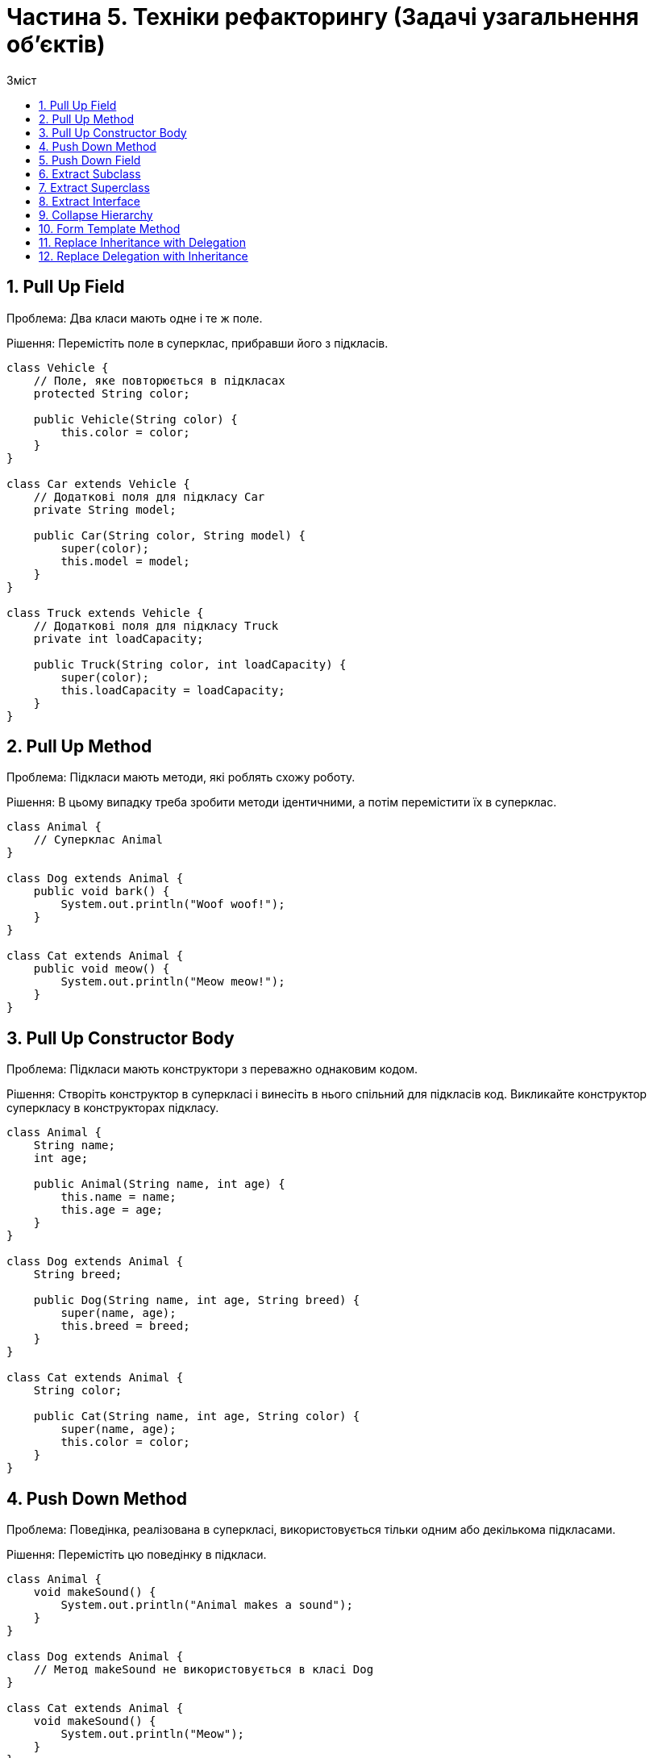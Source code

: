 = Частина 5. Техніки рефакторингу (Задачі узагальнення об'єктів)
:toc:
:toc-title: Зміст

== 1. Pull Up Field
Проблема: Два класи мають одне і те ж поле.

Рішення: Перемістіть поле в суперклас, прибравши його з підкласів.

[source, java]
----
class Vehicle {
    // Поле, яке повторюється в підкласах
    protected String color;

    public Vehicle(String color) {
        this.color = color;
    }
}

class Car extends Vehicle {
    // Додаткові поля для підкласу Car
    private String model;

    public Car(String color, String model) {
        super(color);
        this.model = model;
    }
}

class Truck extends Vehicle {
    // Додаткові поля для підкласу Truck
    private int loadCapacity;

    public Truck(String color, int loadCapacity) {
        super(color);
        this.loadCapacity = loadCapacity;
    }
}
----

== 2. Pull Up Method
Проблема: Підкласи мають методи, які роблять схожу роботу.

Рішення: В цьому випадку треба зробити методи ідентичними, а потім перемістити їх в суперклас.

[source, java]
----
class Animal {
    // Суперклас Animal
}

class Dog extends Animal {
    public void bark() {
        System.out.println("Woof woof!");
    }
}

class Cat extends Animal {
    public void meow() {
        System.out.println("Meow meow!");
    }
}
----

== 3. Pull Up Constructor Body
Проблема: Підкласи мають конструктори з переважно однаковим кодом.

Рішення: Створіть конструктор в суперкласі і винесіть в нього спільний для підкласів код. Викликайте конструктор суперкласу в конструкторах підкласу.

[source, java]
----
class Animal {
    String name;
    int age;

    public Animal(String name, int age) {
        this.name = name;
        this.age = age;
    }
}

class Dog extends Animal {
    String breed;

    public Dog(String name, int age, String breed) {
        super(name, age);
        this.breed = breed;
    }
}

class Cat extends Animal {
    String color;

    public Cat(String name, int age, String color) {
        super(name, age);
        this.color = color;
    }
}
----

== 4. Push Down Method
Проблема: Поведінка, реалізована в суперкласі, використовується тільки одним або декількома підкласами.

Рішення: Перемістіть цю поведінку в підкласи.

[source, java]
----
class Animal {
    void makeSound() {
        System.out.println("Animal makes a sound");
    }
}

class Dog extends Animal {
    // Метод makeSound не використовується в класі Dog
}

class Cat extends Animal {
    void makeSound() {
        System.out.println("Meow");
    }
}
----

== 5. Push Down Field
Проблема: Поле використовується тільки в деяких підкласах.

Рішення: Перемістіть поле в ці підкласи.

[source, java]
----
class Vehicle {
    protected String brand;
    protected String model;
}

class Car extends Vehicle {
    // Клас Car використовує лише поле model, а поле brand не використовується
}

class Truck extends Vehicle {
    // Клас Truck використовує лише поле model, а поле brand не використовується
}
----

== 6. Extract Subclass
Проблема: Клас має фічи, які використовуються тільки в певних випадках.

Рішення: Створіть підклас і використовуйте його в цих випадках.

[source, java]
----

----

== 7. Extract Superclass
Проблема: У вас є два класи із схожими полями і методами.

Рішення: Створіть для них спільний суперклас і перенесіть туди схожі поля і методи.

[source, java]
----
class Employee {
    private String name;
    private double salary;

    public Employee(String name, double salary) {
        this.name = name;
        this.salary = salary;
    }

    public void displayDetails() {
        System.out.println("Name: " + name);
        System.out.println("Salary: $" + salary);
    }
}

class Manager {
    private String name;
    private double salary;
    private String department;

    public Manager(String name, double salary, String department) {
        this.name = name;
        this.salary = salary;
        this.department = department;
    }

    public void displayDetails() {
        System.out.println("Name: " + name);
        System.out.println("Salary: $" + salary);
        System.out.println("Department: " + department);
    }
}
----

== 8. Extract Interface
Проблема: Декілька клієнтів користуються однією і тією ж частиною інтерфейсу класу. Або в двох класах частина інтерфейсу виявилася спільною.

Рішення: Виділіть цю спільну частину в свій власний інтерфейс.

[source, java]
----
class Rectangle {
    private double width;
    private double height;

    public Rectangle(double width, double height) {
        this.width = width;
        this.height = height;
    }

    public double calculateArea() {
        return width * height;
    }

    public double calculatePerimeter() {
        return 2 * (width + height);
    }
}

class Square {
    private double side;

    public Square(double side) {
        this.side = side;
    }

    public double calculateArea() {
        return side * side;
    }

    public double calculatePerimeter() {
        return 4 * side;
    }
}
----

== 9. Collapse Hierarchy
Проблема: У вас є деяка ієрархія класів, в якій підклас мало чим відрізняється від суперкласу.

Рішення: Злийте підклас і суперклас воєдино.

[source, java]
----
class Animal {
    private String species;

    public Animal(String species) {
        this.species = species;
    }

    public void eat() {
        System.out.println("The animal is eating.");
    }

    public void sleep() {
        System.out.println("The animal is sleeping.");
    }
}

class Dog extends Animal {
    public Dog(String species) {
        super(species);
    }

    public void bark() {
        System.out.println("The dog is barking.");
    }
}
----

== 10. Form Template Method
Проблема: В підкласах реалізовані алгоритми, що містять схожі кроки і однаковий порядок виконання цих кроків.

Рішення: Винесіть структуру алгоритму і однакові кроки в суперклас, а в підкласах залиште реалізацію кроків, що відрізняються.

[source, java]
----
class CookingRecipe {
    public void prepareRecipe() {
        boilWater();
        addIngredients();
        cook();
        serve();
    }

    private void boilWater() {
        System.out.println("Boiling water");
    }

    private void addIngredients() {
        System.out.println("Adding ingredients");
    }

    private void cook() {
        System.out.println("Cooking");
    }

    private void serve() {
        System.out.println("Serving");
    }
}

class PastaRecipe extends CookingRecipe {
    @Override
    public void addIngredients() {
        System.out.println("Adding pasta");
    }

    @Override
    public void cook() {
        System.out.println("Cooking pasta");
    }
}

class CakeRecipe extends CookingRecipe {
    @Override
    public void addIngredients() {
        System.out.println("Adding flour, sugar, eggs, etc.");
    }

    @Override
    public void cook() {
        System.out.println("Baking the cake in the oven");
    }
}
----

== 11. Replace Inheritance with Delegation
Проблема: У вас є підклас, який використовує тільки частину методів суперкласу або не хоче наслідувати його дані.

Рішення: Створіть поле і помістіть в нього об’єкт суперкласу, делегуйте виконання методів об’єкта суперкласу, приберіть наслідування.

[source, java]
----
class Animal {
    void eat() {
        System.out.println("Animal is eating");
    }

    void sleep() {
        System.out.println("Animal is sleeping");
    }
}

class Dog extends Animal {
    void bark() {
        System.out.println("Dog is barking");
    }
}

class Person {
    private final Animal animal;

    public Person(Animal animal) {
        this.animal = animal;
    }

    void interactWithAnimal() {
        animal.eat();
        animal.sleep();
    }
}
----

== 12. Replace Delegation with Inheritance
Проблема: Клас містить безліч простих делегуючих методів до усіх методів іншого класу.

Рішення: Зробіть клас спадкоємцем делегата, після чого делегуючі методи втратять сенс.

[source, java]
----
class Printer {
    void print(String document) {
        System.out.println("Printing: " + document);
    }
}

class SecurePrinter {
    private final Printer printer = new Printer();

    void printSecurely(String document) {
        System.out.println("Printing securely: " + document);
        printer.print(document);
    }
}
----
